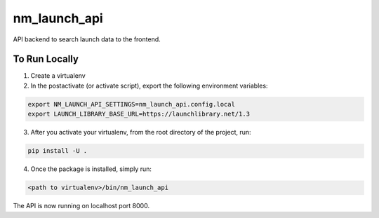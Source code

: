 ===============================
nm_launch_api
===============================


API backend to search launch data to the frontend.


To Run Locally
--------------

1. Create a virtualenv

2. In the postactivate (or activate script), export the following environment variables:

.. code-block:: bash

    export NM_LAUNCH_API_SETTINGS=nm_launch_api.config.local
    export LAUNCH_LIBRARY_BASE_URL=https://launchlibrary.net/1.3

3. After you activate your virtualenv, from the root directory of the project, run:

.. code-block:: bash

    pip install -U .

4. Once the package is installed, simply run:

.. code-block:: bash

    <path to virtualenv>/bin/nm_launch_api

The API is now running on localhost port 8000.
